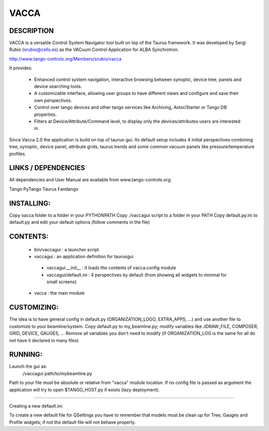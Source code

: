 =====
VACCA
=====

DESCRIPTION
===========

VACCA is a versatile Control System Navigator tool built on top of the Taurus framework.
It was developed by Sergi Rubio (srubio@cells.es) as the VACuum Control Application for ALBA Synchrotron.

http://www.tango-controls.org/Members/srubio/vacca

It provides:

 * Enhanced control system navigation, interactive browsing between synoptic, device tree, panels and device searching tools.
 * A customizable interface, allowing user groups to have different views and configure and save their own perspectives.
 * Control over tango devices and other tango services like Archiving, Astor/Starter or Tango DB properties.
 * Filters at Device/Attribute/Command level, to display only the devices/attributes users are interested in.

Since Vacca 2.0 the application is build on top of taurus-gui. Its default setup includes 4 initial perspectives combining tree, synoptic, device panel, attribute grids, taurus trends and some common vacuum panels like pressure/temperature profiles.

LINKS / DEPENDENCIES
====================

All dependencies and User Manual are available from www.tango-controls.org:

Tango
PyTango
Taurus
Fandango

INSTALLING:
===========

Copy vacca folder to a folder in your PYTHONPATH
Copy ./vaccagui script to a folder in your PATH
Copy default.py.ini to default.py and edit your default options (follow comments in the file)

CONTENTS:
=========

 * bin/vaccagui : a launcher script
 * vaccagui : an application definition for taurusgui

  * vaccagui.__init__ : it loads the contents of vacca.config module
  * vaccagui/default.ini : 4 perspectives by default (from showing all widgets to minimal for small screens)

 * vacca : the main module

CUSTOMIZING:
============

The idea is to have general config in default.py (ORGANIZATION_LOGO, EXTRA_APPS, ...) and use another file to customize to your beamline/system.
Copy default.py to my_beamline.py; modify variables like JDRAW_FILE, COMPOSER, GRID, DEVICE, GAUGES, ...
Remove all variables you don't need to modify (if ORGANIZATION_LOG is the same for all do not have it declared in many files)

RUNNING:
========

Launch the gui as:
 ./vaccagui path/to/mybeamline.py 

Path to your file must be absolute or relative from "vacca" module location.
If no config file is passed as argument the application will try to open $TANGO_HOST.py if exists (lazy deployment).

----

Creating a new default.ini:

To create a new default file for QSettings you have to remember that models must be clean up for Tree, Gauges and Profile widgets; if not the default file will not behave properly.
